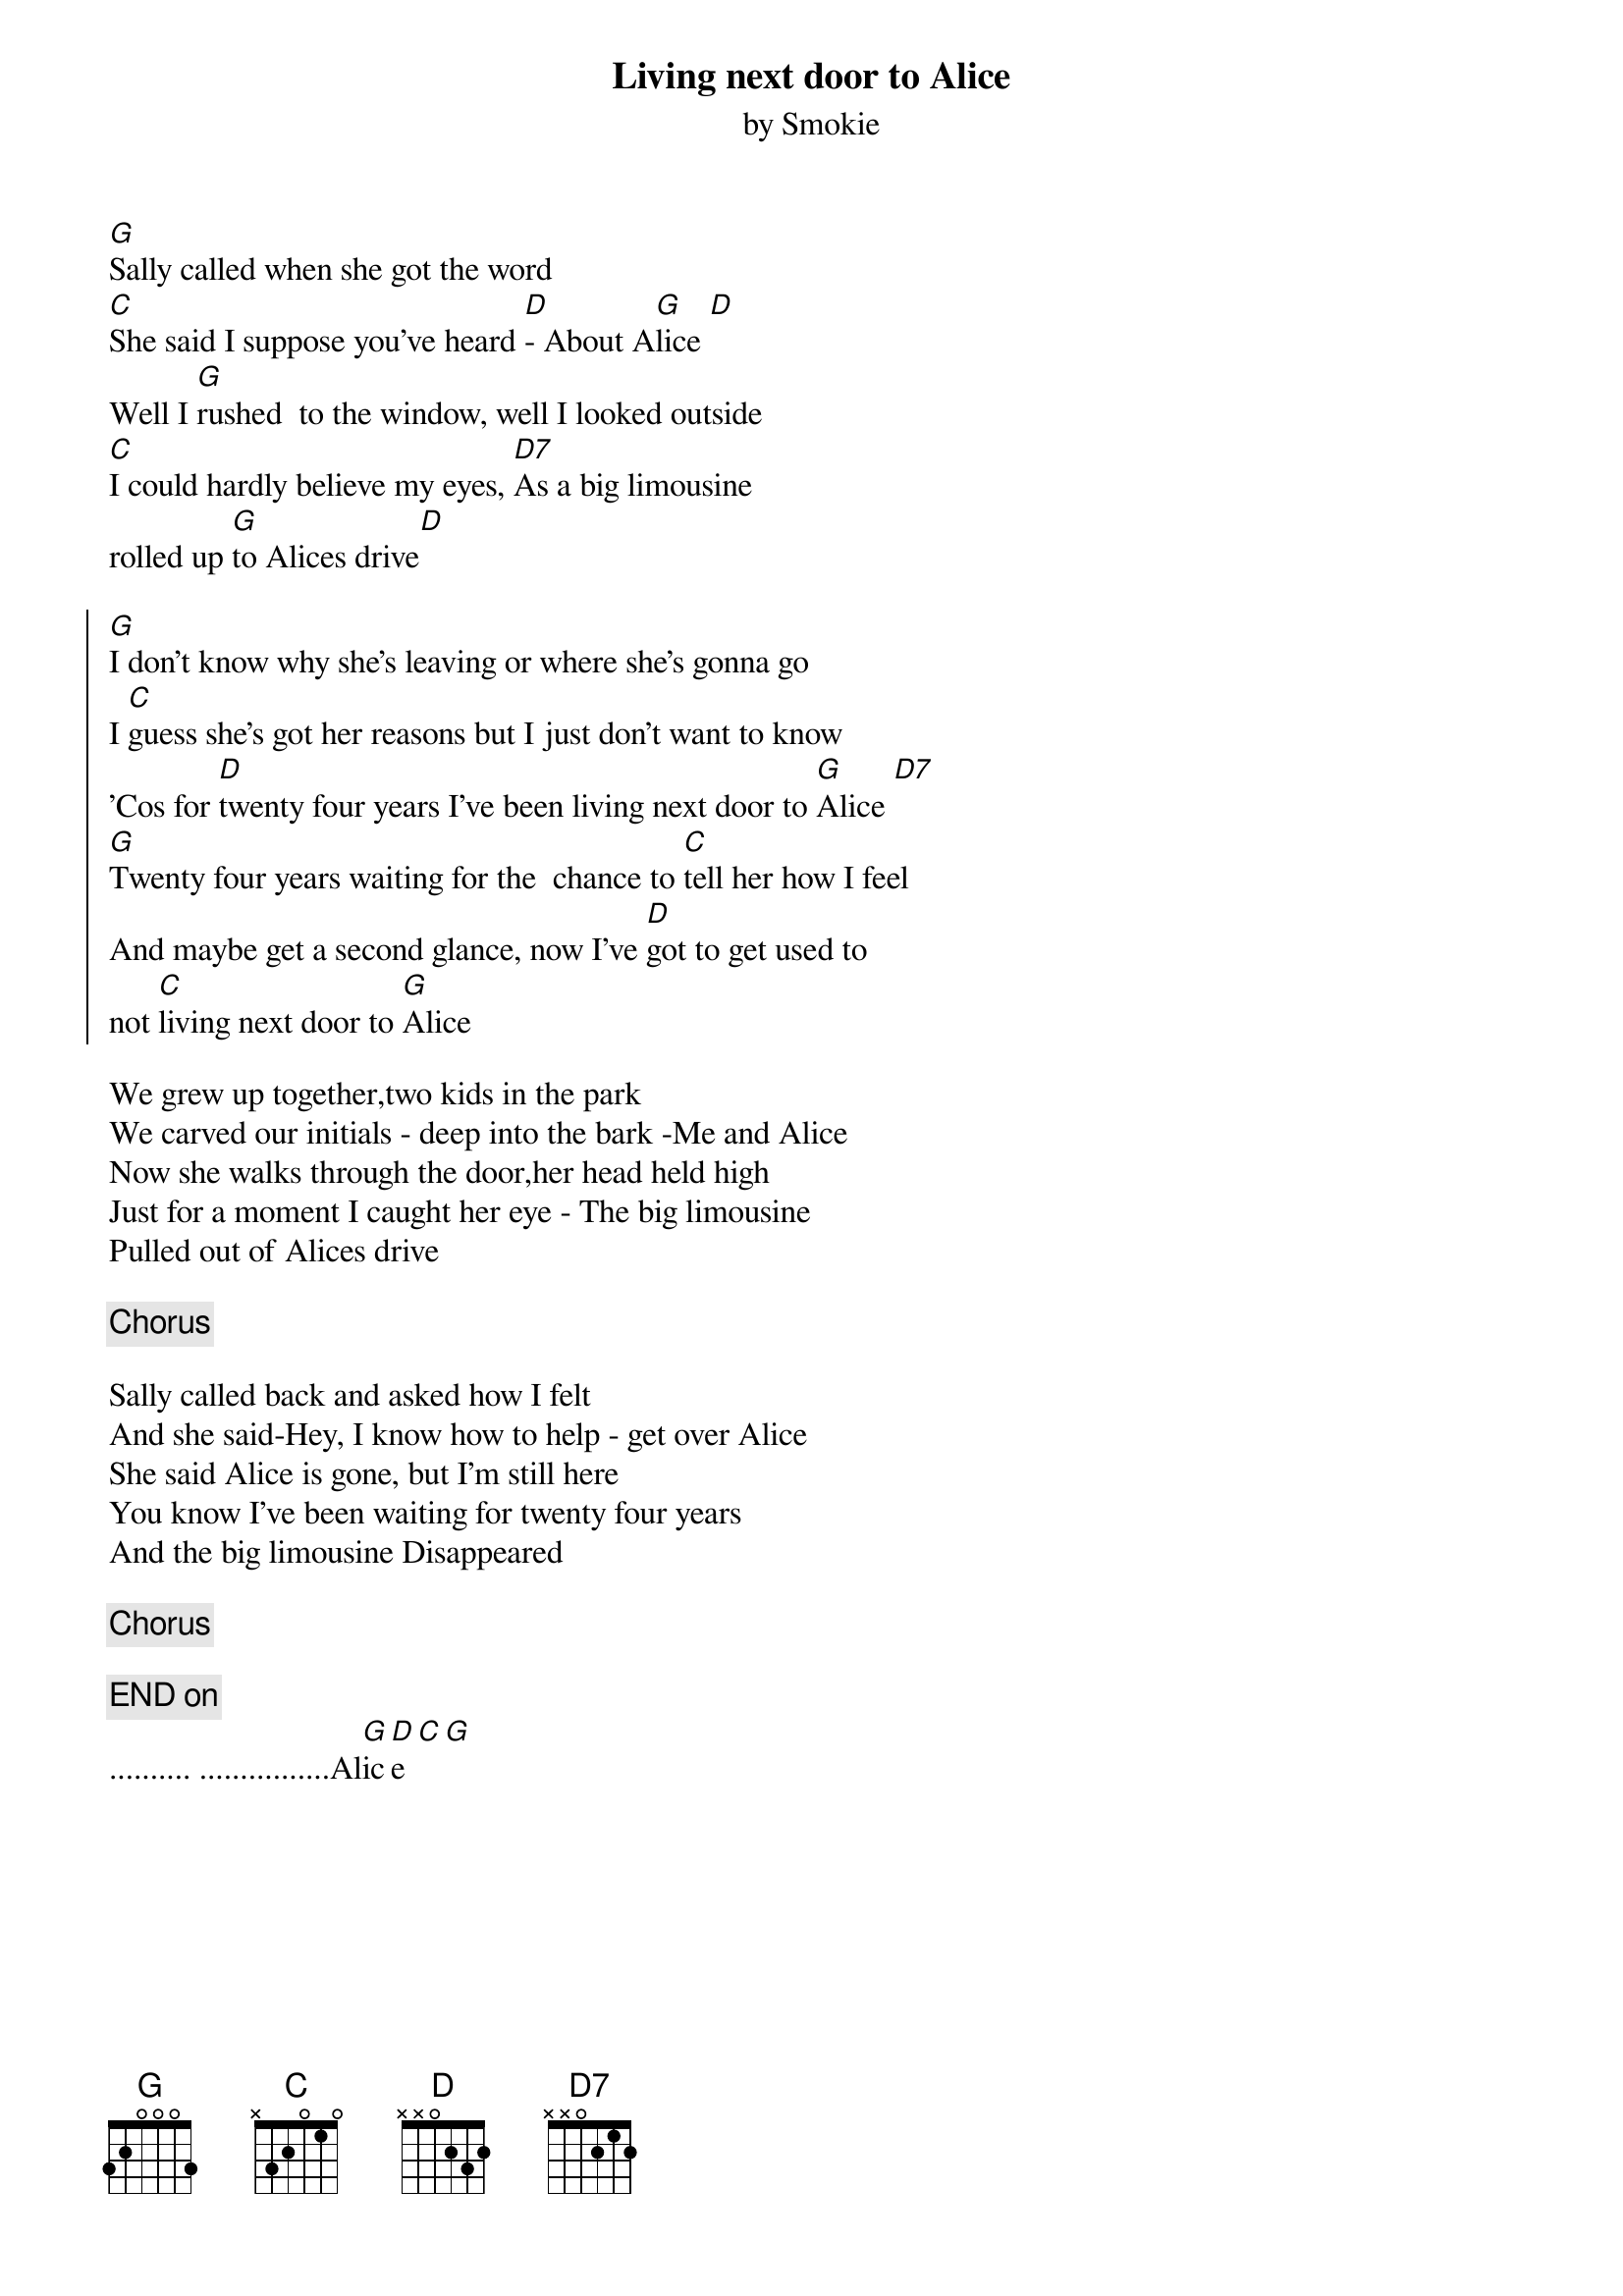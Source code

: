 # LivingNextDoorToAlice.chopro
# output of TXT2CHO v0.1   17.02.94
# for automatically created .CHO - files
#
{t:Living next door to Alice}
{st:by Smokie}

[G]Sally called when she got the word
[C]She said I suppose you've heard [D]- About A[G]lice [D]
Well I [G]rushed  to the window, well I looked outside
[C]I could hardly believe my eyes, [D7]As a big limousine
rolled up [G]to Alices drive[D] 

{soc:}
[G]I don't know why she's leaving or where she's gonna go
I [C]guess she's got her reasons but I just don't want to know
'Cos for [D]twenty four years I've been living next door to [G]Alice [D7]
[G]Twenty four years waiting for the  chance to [C]tell her how I feel
And maybe get a second glance, now I've [D]got to get used to 
not [C]living next door to [G]Alice
{eoc:}

We grew up together,two kids in the park
We carved our initials - deep into the bark -Me and Alice
Now she walks through the door,her head held high
Just for a moment I caught her eye - The big limousine
Pulled out of Alices drive

{c:Chorus}

Sally called back and asked how I felt
And she said-Hey, I know how to help - get over Alice
She said Alice is gone, but I'm still here
You know I've been waiting for twenty four years
And the big limousine Disappeared

{c:Chorus}

{c:END on}
.......... ................Al[G]ic[D]e[C][G]
